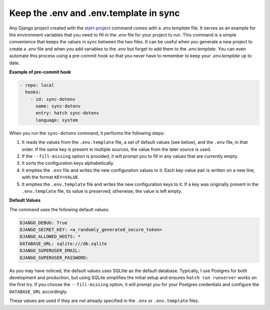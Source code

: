 Keep the .env and .env.template in sync
=======================================


.. cappa:: falco.commands.SyncDotenv


Any Django project created with the `start-project </guides/start_project.html>`_ command comes with a `.env.template` file. It serves as an example for the environment variables that
you need to fill in the `.env` file for your project to run. This command is a simple convenience that keeps the values in sync between the two files. It can be useful when you generate
a new project to create a `.env` file and when you add variables to the `.env` but forget to add them to the `.env.template`. You can even automate this process using a pre-commit hook
so that you never have to remember to keep your `.env.template` up to date.

**Example of pre-commit hook**

.. code:: yaml

  - repo: local
    hooks:
      - id: sync-dotenv
        name: sync-dotenv
        entry: hatch sync-dotenv
        language: system

When you run the ``sync-dotenv`` command, it performs the following steps:

#. It reads the values from the ``.env.template`` file, a set of default values (see below), and the ``.env`` file, in that order. If the same key is present in multiple sources, the value from the later source is used.
#. If the ``--fill-missing`` option is provided, it will prompt you to fill in any values that are currently empty.
#. It sorts the configuration keys alphabetically.
#. It empties the ``.env`` file and writes the new configuration values to it. Each key-value pair is written on a new line, with the format ``KEY=VALUE``.
#. It empties the ``.env.template`` file and writes the new configuration keys to it. If a key was originally present in the ``.env.template`` file, its value is preserved; otherwise, the value is left empty.


**Default Values**

The command uses the following default values:

.. code-block:: text

  DJANGO_DEBUG: True
  DJANGO_SECRET_KEY: <a_randomly_generated_secure_token>
  DJANGO_ALLOWED_HOSTS: *
  DATABASE_URL: sqlite:///db.sqlite
  DJANGO_SUPERUSER_EMAIL:
  DJANGO_SUPERUSER_PASSWORD:

As you may have noticed, the default values uses SQLlite as the default database.
Typically, I use Postgres for both development and production, but using SQLite simplifies the initial setup
and ensures ``hatch run runserver`` works on the first try. If you choose the ``--fill-missing`` option, it
will prompt you for your Postgres credentials and configure the ``DATABASE_URL`` accordingly.

These values are used if they are not already specified in the ``.env`` or ``.env.template`` files.
